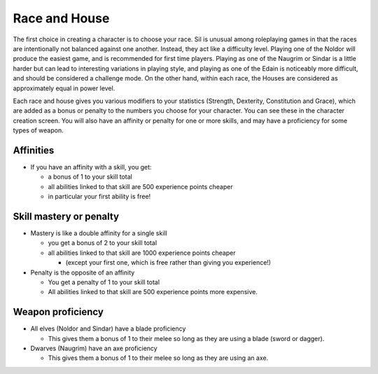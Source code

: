 ==============
Race and House
==============

The first choice in creating a character is to choose your race. Sil is unusual among roleplaying games in that the races are intentionally not balanced against one another. Instead, they act like a difficulty level. Playing one of the Noldor will produce the easiest game, and is recommended for first time players. Playing as one of the Naugrim or Sindar is a little harder but can lead to interesting variations in playing style, and playing as one of the Edain is noticeably more difficult, and should be considered a challenge mode. On the other hand, within each race, the Houses are considered as approximately equal in power level.

Each race and house gives you various modifiers to your statistics (Strength, Dexterity, Constitution and Grace), which are added as a bonus or penalty to the numbers you choose for your character. You can see these in the character creation screen. You will also have an affinity or penalty for one or more skills, and may have a proficiency for some types of weapon.

Affinities
----------
* If you have an affinity with a skill, you get:

  - a bonus of 1 to your skill total
  - all abilities linked to that skill are 500 experience points cheaper
  - in particular your first ability is free!

Skill mastery or penalty
------------------------
* Mastery is like a double affinity for a single skill

  - you get a bonus of 2 to your skill total
  - all abilities linked to that skill are 1000 experience points cheaper

    + (except your first one, which is free rather than giving you experience!)

* Penalty is the opposite of an affinity

  - You get a penalty of 1 to your skill total
  - All abilities linked to that skill are 500 experience points more expensive.

Weapon proficiency
------------------
* All elves (Noldor and Sindar) have a blade proficiency

  - This gives them a bonus of 1 to their melee so long as they are using a blade (sword or dagger).

* Dwarves (Naugrim) have an axe proficiency

  - This gives them a bonus of 1 to their melee so long as they are using an axe.
